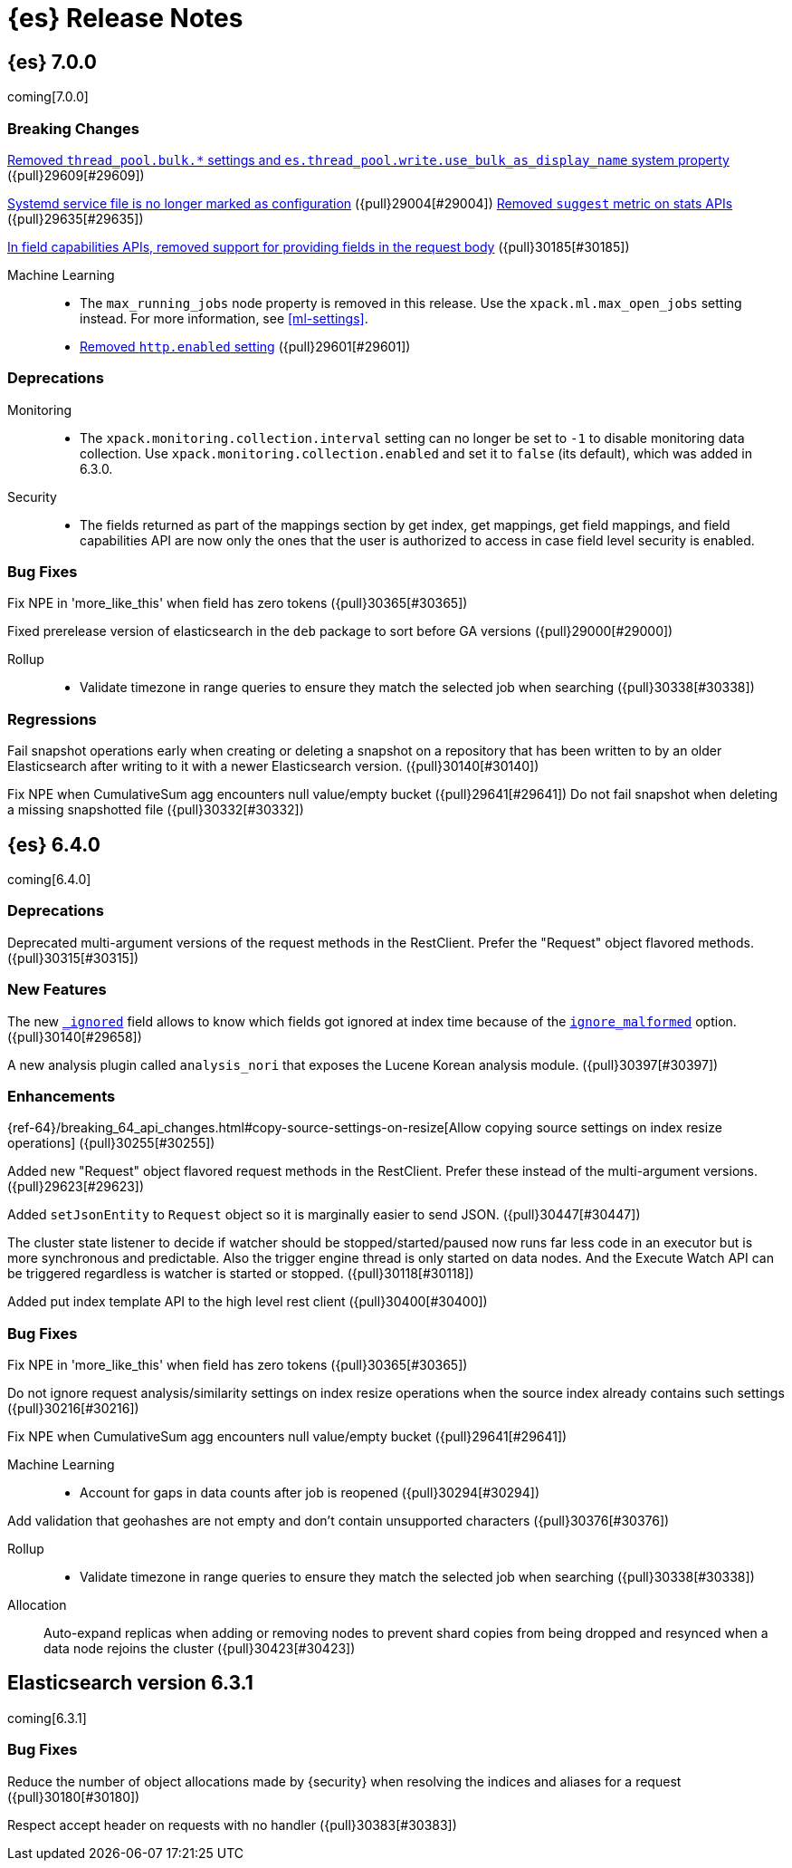 [[es-release-notes]]
= {es} Release Notes

[partintro]
--
// To add a release, copy and paste the template text
// and add a link to the new section. Note that release subheads must
// be floated and sections cannot be empty.

// Use these for links to issue and pulls. Note issues and pulls redirect one to
// each other on Github, so don't worry too much on using the right prefix.
:issue: https://github.com/elastic/elasticsearch/issues/
:pull: https://github.com/elastic/elasticsearch/pull/

This section summarizes the changes in each release.

* <<release-notes-7.0.0>>
* <<release-notes-6.4.0>>
* <<release-notes-6.3.1>>

--

////
// To add a release, copy and paste the following text,  uncomment the relevant
// sections, and add a link to the new section in the list of releases at the
// top of the page. Note that release subheads must be floated and sections
// cannot be empty.
// TEMPLATE:

// [[release-notes-n.n.n]]
// == {es} n.n.n

//[float]
[[breaking-n.n.n]]
//=== Breaking Changes

//[float]
//=== Breaking Java Changes

//[float]
//=== Deprecations

//[float]
//=== New Features

//[float]
//=== Enhancements

//[float]
//=== Bug Fixes

//[float]
//=== Regressions

//[float]
//=== Known Issues

////

[[release-notes-7.0.0]]
== {es} 7.0.0

coming[7.0.0]

[float]
[[breaking-7.0.0]]
=== Breaking Changes

<<write-thread-pool-fallback, Removed `thread_pool.bulk.*` settings and
`es.thread_pool.write.use_bulk_as_display_name` system property>> ({pull}29609[#29609])

<<systemd-service-file-config, Systemd service file is no longer marked as configuration>> ({pull}29004[#29004])
<<remove-suggest-metric, Removed `suggest` metric on stats APIs>> ({pull}29635[#29635])

<<remove-field-caps-body, In field capabilities APIs, removed support for providing fields in the request body>> ({pull}30185[#30185])

Machine Learning::
* The `max_running_jobs` node property is removed in this release. Use the
`xpack.ml.max_open_jobs` setting instead. For more information, see <<ml-settings>>.

* <<remove-http-enabled, Removed `http.enabled` setting>> ({pull}29601[#29601])

//[float]
//=== Breaking Java Changes

[float]
=== Deprecations
Monitoring::
* The `xpack.monitoring.collection.interval` setting can no longer be set to `-1`
to disable monitoring data collection. Use `xpack.monitoring.collection.enabled`
and set it to `false` (its default), which was added in 6.3.0.

Security::
* The fields returned as part of the mappings section by get index, get
mappings, get field mappings, and field capabilities API are now only the
ones that the user is authorized to access in case field level security is enabled.

//[float]
//=== New Features

//[float]
//=== Enhancements

[float]
=== Bug Fixes

Fix NPE in 'more_like_this' when field has zero tokens ({pull}30365[#30365])

Fixed prerelease version of elasticsearch in the `deb` package to sort before GA versions
({pull}29000[#29000])

Rollup::
* Validate timezone in range queries to ensure they match the selected job when
searching ({pull}30338[#30338])

[float]
=== Regressions
Fail snapshot operations early when creating or deleting a snapshot on a repository that has been
written to by an older Elasticsearch after writing to it with a newer Elasticsearch version. ({pull}30140[#30140])

Fix NPE when CumulativeSum agg encounters null value/empty bucket ({pull}29641[#29641])
Do not fail snapshot when deleting a missing snapshotted file ({pull}30332[#30332])

//[float]
//=== Regressions

//[float]
//=== Known Issues

[[release-notes-6.4.0]]
== {es} 6.4.0

coming[6.4.0]

//[float]
[[breaking-6.4.0]]
//=== Breaking Changes

//[float]
//=== Breaking Java Changes

[float]
=== Deprecations

Deprecated multi-argument versions of the request methods in the RestClient.
Prefer the "Request" object flavored methods. ({pull}30315[#30315])

[float]
=== New Features

The new <<mapping-ignored-field,`_ignored`>> field allows to know which fields
got ignored at index time because of the <<ignore-malformed,`ignore_malformed`>>
option. ({pull}30140[#29658])

A new analysis plugin called `analysis_nori` that exposes the Lucene Korean
analysis module.  ({pull}30397[#30397])

[float]
=== Enhancements

{ref-64}/breaking_64_api_changes.html#copy-source-settings-on-resize[Allow copying source settings on index resize operations] ({pull}30255[#30255])

Added new "Request" object flavored request methods in the RestClient. Prefer
these instead of the multi-argument versions. ({pull}29623[#29623])

Added `setJsonEntity` to `Request` object so it is marginally easier to send JSON. ({pull}30447[#30447])

The cluster state listener to decide if watcher should be
stopped/started/paused now runs far less code in an executor but is more
synchronous and predictable. Also the trigger engine thread is only started on
data nodes. And the Execute Watch API can be triggered regardless is watcher is
started or stopped. ({pull}30118[#30118])

Added put index template API to the high level rest client ({pull}30400[#30400])

[float]
=== Bug Fixes

Fix NPE in 'more_like_this' when field has zero tokens ({pull}30365[#30365])

Do not ignore request analysis/similarity settings on index resize operations when the source index already contains such settings ({pull}30216[#30216])

Fix NPE when CumulativeSum agg encounters null value/empty bucket ({pull}29641[#29641])

Machine Learning::

* Account for gaps in data counts after job is reopened ({pull}30294[#30294])

Add validation that geohashes are not empty and don't contain unsupported characters ({pull}30376[#30376])

Rollup::
* Validate timezone in range queries to ensure they match the selected job when
searching ({pull}30338[#30338])


Allocation::

Auto-expand replicas when adding or removing nodes to prevent shard copies from
being dropped and resynced when a data node rejoins the cluster ({pull}30423[#30423])

//[float]
//=== Regressions

//[float]
//=== Known Issues

[[release-notes-6.3.1]]
== Elasticsearch version 6.3.1

coming[6.3.1]

//[float]
[[breaking-6.3.1]]
//=== Breaking Changes

//[float]
//=== Breaking Java Changes

//[float]
//=== Deprecations

//[float]
//=== New Features

//[float]
//=== Enhancements

[float]
=== Bug Fixes

Reduce the number of object allocations made by {security} when resolving the indices and aliases for a request ({pull}30180[#30180])

Respect accept header on requests with no handler ({pull}30383[#30383])

//[float]
//=== Regressions

//[float]
//=== Known Issues
